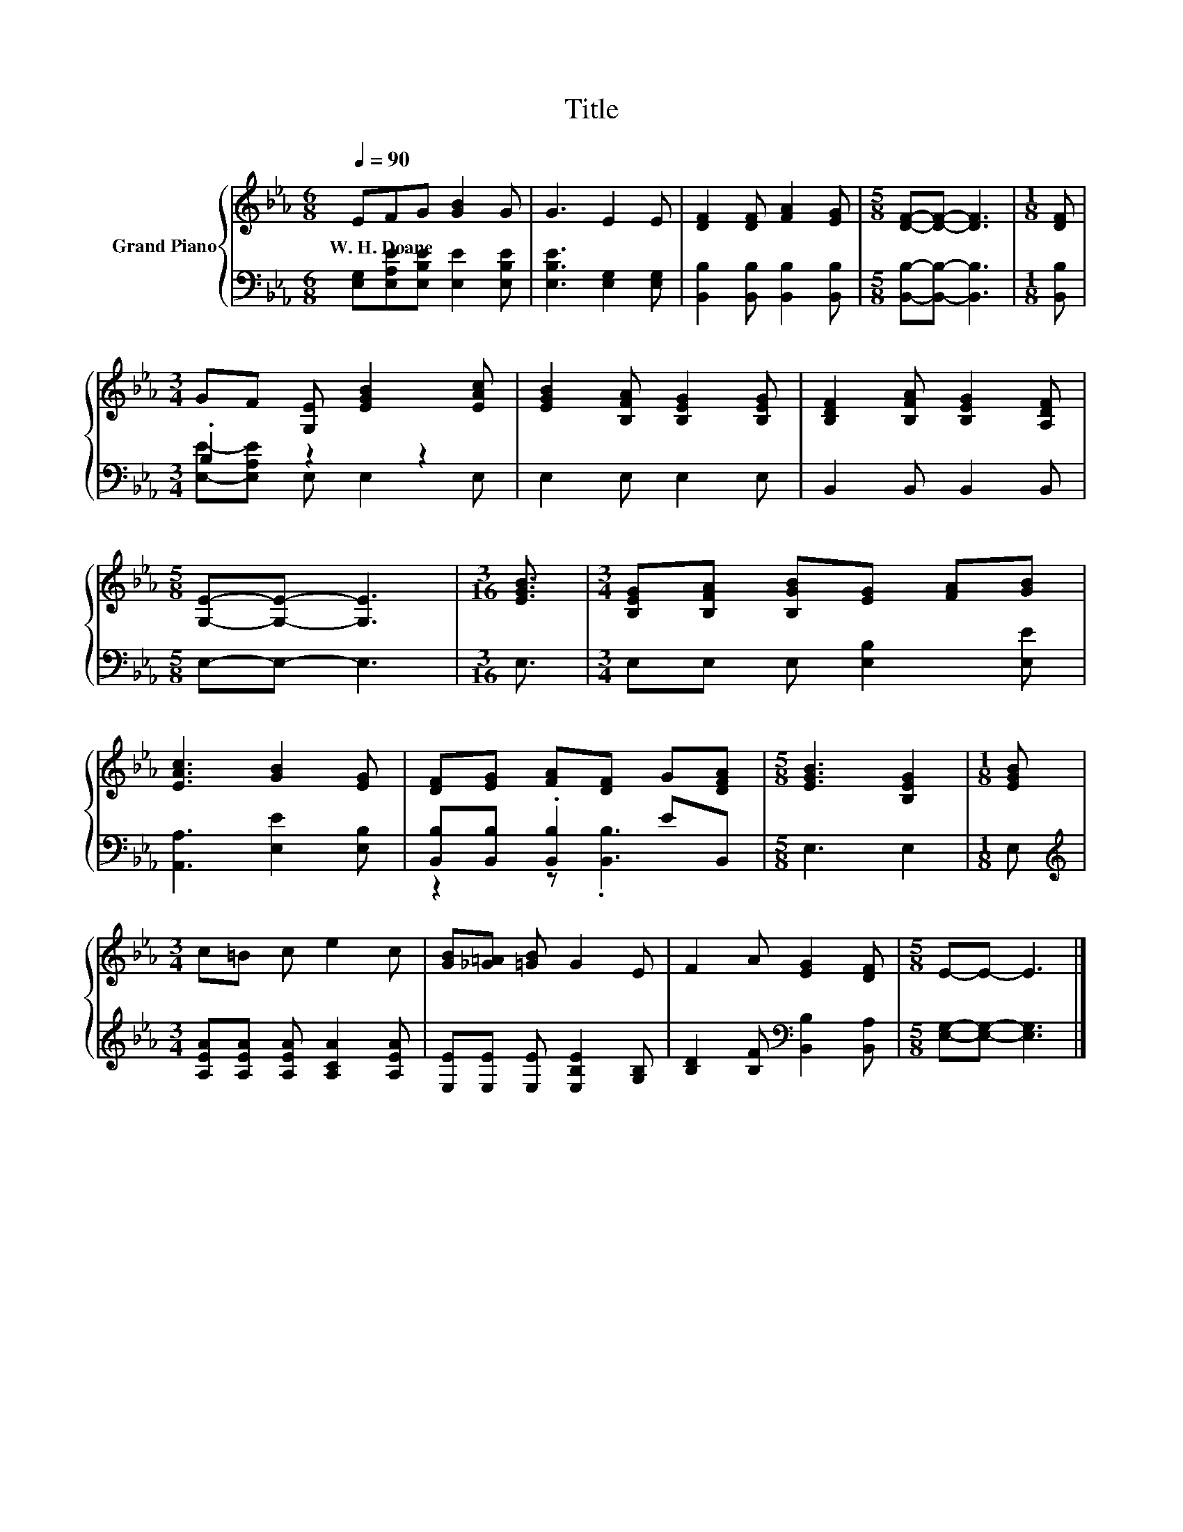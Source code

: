 X:1
T:Title
%%score { 1 | ( 2 3 ) }
L:1/8
Q:1/4=90
M:6/8
K:Eb
V:1 treble nm="Grand Piano"
V:2 bass 
V:3 bass 
V:1
 EFG [GB]2 G | G3 E2 E | [DF]2 [DF] [FA]2 [EG] |[M:5/8] [DF]-[DF]- [DF]3 |[M:1/8] [DF] | %5
w: W.~H.~Doane * * * *|||||
[M:3/4] GF [G,E] [EGB]2 [EAc] | [EGB]2 [B,FA] [B,EG]2 [B,EG] | [B,DF]2 [B,FA] [B,EG]2 [A,DF] | %8
w: |||
[M:5/8] [G,E]-[G,E]- [G,E]3 |[M:3/16] [EGB]3/2 |[M:3/4] [B,EG][B,FA] [B,GB][EG] [FA][GB] | %11
w: |||
 [EAc]3 [GB]2 [EG] | [DF][EG] [FA][DF] G[DFA] |[M:5/8] [EGB]3 [B,EG]2 |[M:1/8] [EGB] | %15
w: ||||
[M:3/4] c=B c e2 c | [GB][_G=A] [=GB] G2 E | F2 A [EG]2 [DF] |[M:5/8] E-E- E3 |] %19
w: ||||
V:2
 [E,G,][E,A,E][E,B,E] [E,E]2 [E,B,E] | [E,B,E]3 [E,G,]2 [E,G,] | %2
 [B,,B,]2 [B,,B,] [B,,B,]2 [B,,B,] |[M:5/8] [B,,B,]-[B,,B,]- [B,,B,]3 |[M:1/8] [B,,B,] | %5
[M:3/4] .B,2 z2 z2 | E,2 E, E,2 E, | B,,2 B,, B,,2 B,, |[M:5/8] E,-E,- E,3 |[M:3/16] E,3/2 | %10
[M:3/4] E,E, E, [E,B,]2 [E,E] | [A,,A,]3 [E,E]2 [E,B,] | [B,,B,][B,,B,] .[B,,B,]2 EB,, | %13
[M:5/8] E,3 E,2 |[M:1/8] E, |[M:3/4][K:treble] [A,EA][A,EA] [A,EA] [A,CA]2 [A,EA] | %16
 [E,E][E,E] [E,E] [E,B,E]2 [G,B,] | [B,D]2 [B,F][K:bass] [B,,B,]2 [B,,A,] | %18
[M:5/8] [E,G,]-[E,G,]- [E,G,]3 |] %19
V:3
 x6 | x6 | x6 |[M:5/8] x5 |[M:1/8] x |[M:3/4] [E,E]-[E,A,E] E, E,2 E, | x6 | x6 |[M:5/8] x5 | %9
[M:3/16] x3/2 |[M:3/4] x6 | x6 | z2 z .[B,,B,]3 |[M:5/8] x5 |[M:1/8] x |[M:3/4][K:treble] x6 | x6 | %17
 x3[K:bass] x3 |[M:5/8] x5 |] %19

